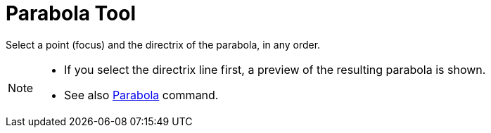 = Parabola Tool

Select a point (focus) and the directrix of the parabola, in any order.

[NOTE]
====

* If you select the directrix line first, a preview of the resulting parabola is shown.
* See also xref:/commands/Parabola_Command.adoc[Parabola] command.

====
